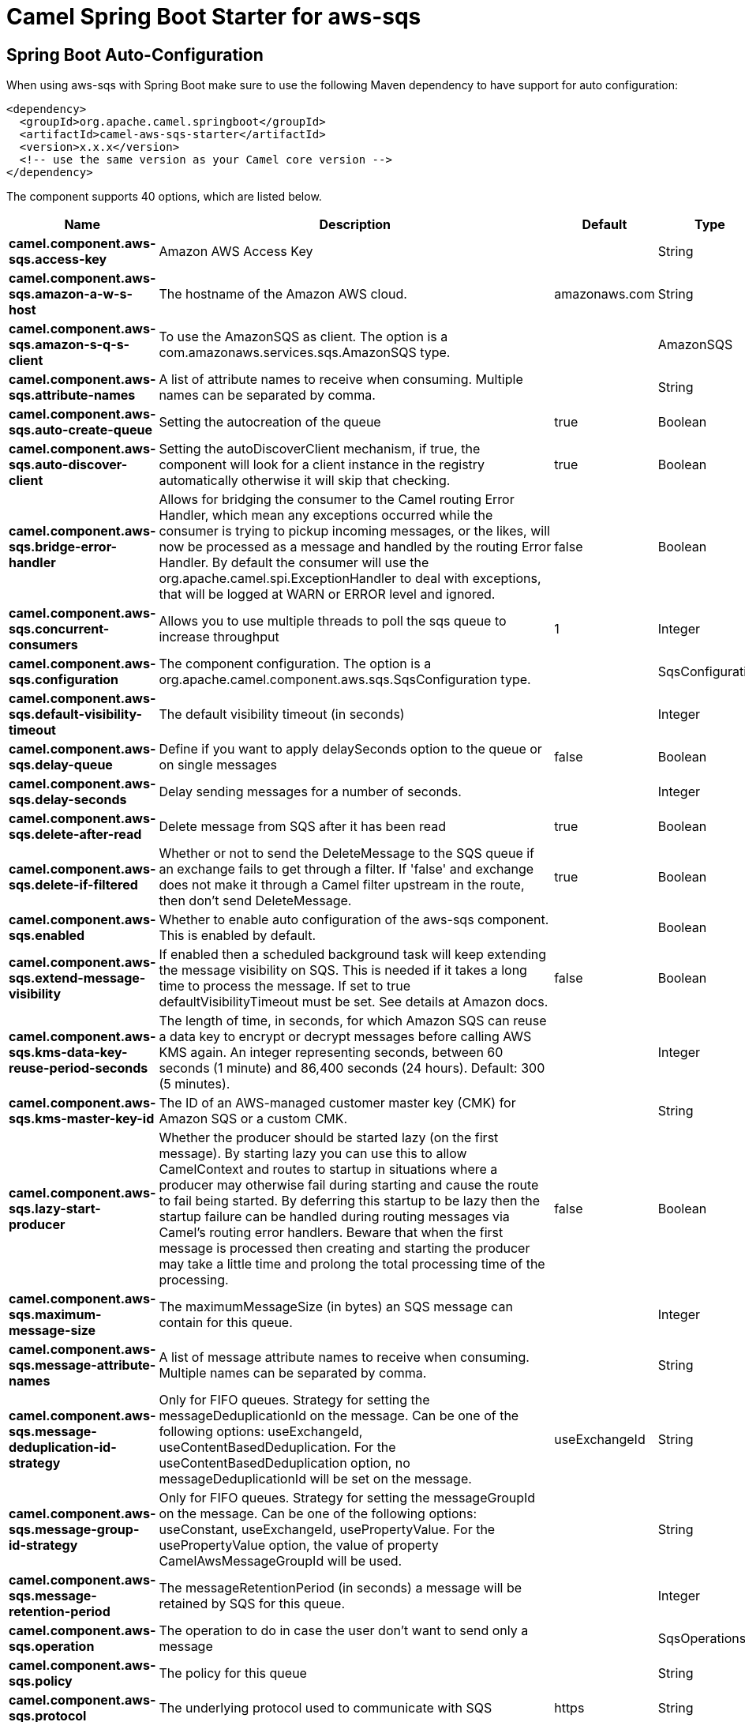 // spring-boot-auto-configure options: START
:page-partial:
:doctitle: Camel Spring Boot Starter for aws-sqs

== Spring Boot Auto-Configuration

When using aws-sqs with Spring Boot make sure to use the following Maven dependency to have support for auto configuration:

[source,xml]
----
<dependency>
  <groupId>org.apache.camel.springboot</groupId>
  <artifactId>camel-aws-sqs-starter</artifactId>
  <version>x.x.x</version>
  <!-- use the same version as your Camel core version -->
</dependency>
----


The component supports 40 options, which are listed below.



[width="100%",cols="2,5,^1,2",options="header"]
|===
| Name | Description | Default | Type
| *camel.component.aws-sqs.access-key* | Amazon AWS Access Key |  | String
| *camel.component.aws-sqs.amazon-a-w-s-host* | The hostname of the Amazon AWS cloud. | amazonaws.com | String
| *camel.component.aws-sqs.amazon-s-q-s-client* | To use the AmazonSQS as client. The option is a com.amazonaws.services.sqs.AmazonSQS type. |  | AmazonSQS
| *camel.component.aws-sqs.attribute-names* | A list of attribute names to receive when consuming. Multiple names can be separated by comma. |  | String
| *camel.component.aws-sqs.auto-create-queue* | Setting the autocreation of the queue | true | Boolean
| *camel.component.aws-sqs.auto-discover-client* | Setting the autoDiscoverClient mechanism, if true, the component will look for a client instance in the registry automatically otherwise it will skip that checking. | true | Boolean
| *camel.component.aws-sqs.bridge-error-handler* | Allows for bridging the consumer to the Camel routing Error Handler, which mean any exceptions occurred while the consumer is trying to pickup incoming messages, or the likes, will now be processed as a message and handled by the routing Error Handler. By default the consumer will use the org.apache.camel.spi.ExceptionHandler to deal with exceptions, that will be logged at WARN or ERROR level and ignored. | false | Boolean
| *camel.component.aws-sqs.concurrent-consumers* | Allows you to use multiple threads to poll the sqs queue to increase throughput | 1 | Integer
| *camel.component.aws-sqs.configuration* | The component configuration. The option is a org.apache.camel.component.aws.sqs.SqsConfiguration type. |  | SqsConfiguration
| *camel.component.aws-sqs.default-visibility-timeout* | The default visibility timeout (in seconds) |  | Integer
| *camel.component.aws-sqs.delay-queue* | Define if you want to apply delaySeconds option to the queue or on single messages | false | Boolean
| *camel.component.aws-sqs.delay-seconds* | Delay sending messages for a number of seconds. |  | Integer
| *camel.component.aws-sqs.delete-after-read* | Delete message from SQS after it has been read | true | Boolean
| *camel.component.aws-sqs.delete-if-filtered* | Whether or not to send the DeleteMessage to the SQS queue if an exchange fails to get through a filter. If 'false' and exchange does not make it through a Camel filter upstream in the route, then don't send DeleteMessage. | true | Boolean
| *camel.component.aws-sqs.enabled* | Whether to enable auto configuration of the aws-sqs component. This is enabled by default. |  | Boolean
| *camel.component.aws-sqs.extend-message-visibility* | If enabled then a scheduled background task will keep extending the message visibility on SQS. This is needed if it takes a long time to process the message. If set to true defaultVisibilityTimeout must be set. See details at Amazon docs. | false | Boolean
| *camel.component.aws-sqs.kms-data-key-reuse-period-seconds* | The length of time, in seconds, for which Amazon SQS can reuse a data key to encrypt or decrypt messages before calling AWS KMS again. An integer representing seconds, between 60 seconds (1 minute) and 86,400 seconds (24 hours). Default: 300 (5 minutes). |  | Integer
| *camel.component.aws-sqs.kms-master-key-id* | The ID of an AWS-managed customer master key (CMK) for Amazon SQS or a custom CMK. |  | String
| *camel.component.aws-sqs.lazy-start-producer* | Whether the producer should be started lazy (on the first message). By starting lazy you can use this to allow CamelContext and routes to startup in situations where a producer may otherwise fail during starting and cause the route to fail being started. By deferring this startup to be lazy then the startup failure can be handled during routing messages via Camel's routing error handlers. Beware that when the first message is processed then creating and starting the producer may take a little time and prolong the total processing time of the processing. | false | Boolean
| *camel.component.aws-sqs.maximum-message-size* | The maximumMessageSize (in bytes) an SQS message can contain for this queue. |  | Integer
| *camel.component.aws-sqs.message-attribute-names* | A list of message attribute names to receive when consuming. Multiple names can be separated by comma. |  | String
| *camel.component.aws-sqs.message-deduplication-id-strategy* | Only for FIFO queues. Strategy for setting the messageDeduplicationId on the message. Can be one of the following options: useExchangeId, useContentBasedDeduplication. For the useContentBasedDeduplication option, no messageDeduplicationId will be set on the message. | useExchangeId | String
| *camel.component.aws-sqs.message-group-id-strategy* | Only for FIFO queues. Strategy for setting the messageGroupId on the message. Can be one of the following options: useConstant, useExchangeId, usePropertyValue. For the usePropertyValue option, the value of property CamelAwsMessageGroupId will be used. |  | String
| *camel.component.aws-sqs.message-retention-period* | The messageRetentionPeriod (in seconds) a message will be retained by SQS for this queue. |  | Integer
| *camel.component.aws-sqs.operation* | The operation to do in case the user don't want to send only a message |  | SqsOperations
| *camel.component.aws-sqs.policy* | The policy for this queue |  | String
| *camel.component.aws-sqs.protocol* | The underlying protocol used to communicate with SQS | https | String
| *camel.component.aws-sqs.proxy-host* | To define a proxy host when instantiating the SQS client |  | String
| *camel.component.aws-sqs.proxy-port* | To define a proxy port when instantiating the SQS client |  | Integer
| *camel.component.aws-sqs.proxy-protocol* | To define a proxy protocol when instantiating the SQS client |  | Protocol
| *camel.component.aws-sqs.queue-owner-a-w-s-account-id* | Specify the queue owner aws account id when you need to connect the queue with different account owner. |  | String
| *camel.component.aws-sqs.queue-url* | To define the queueUrl explicitly. All other parameters, which would influence the queueUrl, are ignored. This parameter is intended to be used, to connect to a mock implementation of SQS, for testing purposes. |  | String
| *camel.component.aws-sqs.receive-message-wait-time-seconds* | If you do not specify WaitTimeSeconds in the request, the queue attribute ReceiveMessageWaitTimeSeconds is used to determine how long to wait. |  | Integer
| *camel.component.aws-sqs.redrive-policy* | Specify the policy that send message to DeadLetter queue. See detail at Amazon docs. |  | String
| *camel.component.aws-sqs.region* | Specify the queue region which could be used with queueOwnerAWSAccountId to build the service URL. When using this parameter, the configuration will expect the capitalized name of the region (for example AP_EAST_1) You'll need to use the name Regions.EU_WEST_1.name() |  | String
| *camel.component.aws-sqs.secret-key* | Amazon AWS Secret Key |  | String
| *camel.component.aws-sqs.server-side-encryption-enabled* | Define if Server Side Encryption is enabled or not on the queue | false | Boolean
| *camel.component.aws-sqs.visibility-timeout* | The duration (in seconds) that the received messages are hidden from subsequent retrieve requests after being retrieved by a ReceiveMessage request to set in the com.amazonaws.services.sqs.model.SetQueueAttributesRequest. This only make sense if its different from defaultVisibilityTimeout. It changes the queue visibility timeout attribute permanently. |  | Integer
| *camel.component.aws-sqs.wait-time-seconds* | Duration in seconds (0 to 20) that the ReceiveMessage action call will wait until a message is in the queue to include in the response. |  | Integer
| *camel.component.aws-sqs.basic-property-binding* | *Deprecated* Whether the component should use basic property binding (Camel 2.x) or the newer property binding with additional capabilities | false | Boolean
|===
// spring-boot-auto-configure options: END
